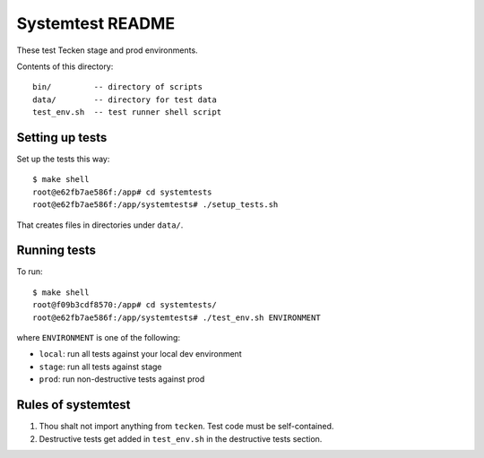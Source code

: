 =================
Systemtest README
=================

These test Tecken stage and prod environments.

Contents of this directory::

    bin/         -- directory of scripts
    data/        -- directory for test data
    test_env.sh  -- test runner shell script


Setting up tests
================

Set up the tests this way::

    $ make shell
    root@e62fb7ae586f:/app# cd systemtests
    root@e62fb7ae586f:/app/systemtests# ./setup_tests.sh

That creates files in directories under ``data/``.


Running tests
=============

To run::

   $ make shell
   root@f09b3cdf8570:/app# cd systemtests/
   root@e62fb7ae586f:/app/systemtests# ./test_env.sh ENVIRONMENT

where ``ENVIRONMENT`` is one of the following:

* ``local``: run all tests against your local dev environment
* ``stage``: run all tests against stage
* ``prod``: run non-destructive tests against prod


Rules of systemtest
===================

1. Thou shalt not import anything from ``tecken``. Test code must be
   self-contained.

2. Destructive tests get added in ``test_env.sh`` in the destructive tests
   section.
